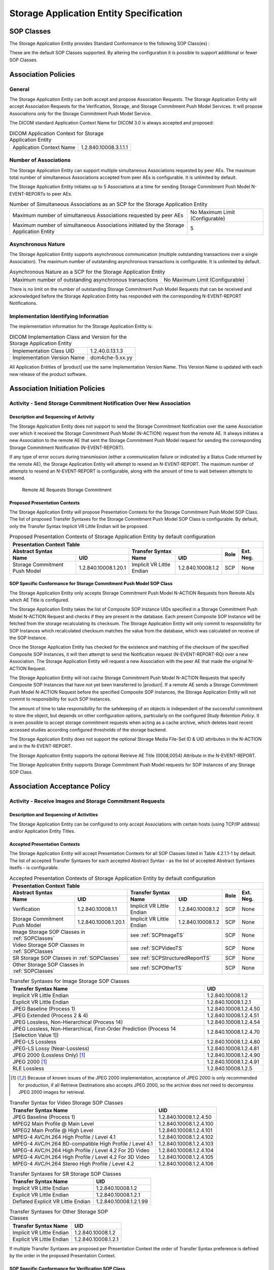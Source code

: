 Storage Application Entity Specification
^^^^^^^^^^^^^^^^^^^^^^^^^^^^^^^^^^^^^^^^

.. _storage-sop-classes:

SOP Classes
"""""""""""

The Storage Application Entity provides Standard Conformance to the following SOP Class(es) :

.. csv-table:: SOP Classes for Storage Application Entity (SCP)
   :name: SOPClasses
   :header: "SOP Class Name", "SOP Class UID", "SCU", "SCP"
   :file: sop-classes.csv

These are the default SOP Classes supported. By altering the configuration it is possible to support additional or fewer SOP Classes.

.. _storage-association-policies:

Association Policies
""""""""""""""""""""

.. _storage-general:

General
'''''''
The Storage Application Entity can both accept and propose Association Requests. The Storage Application Entity will
accept Association Requests for the Verification, Storage, and Storage Commitment Push Model Services. It will propose
Associations only for the Storage Commitment Push Model Service.

The DICOM standard Application Context Name for DICOM 3.0 is always accepted and proposed:

.. csv-table:: DICOM Application Context for Storage Application Entity

  "Application Context Name", "1.2.840.10008.3.1.1.1"

.. _storage-number-of-associations:

Number of Associations
''''''''''''''''''''''

The Storage Application Entity can support multiple simultaneous Associations requested by peer AEs.
The maximum total number of simultaneous Associations accepted from peer AEs is configurable. It is unlimited by default.

The Storage Application Entity initiates up to 5 Associations at a time for sending Storage Commitment Push Model
N-EVENT-REPORTs to peer AEs.

.. csv-table:: Number of Simultaneous Associations as an SCP for the Storage Application Entity

   "Maximum number of simultaneous Associations requested by peer AEs", "No Maximum Limit (Configurable)"
   "Maximum number of simultaneous Associations initiated by the Storage Application Entity", "5"

.. _storage-asynchrounous-nature:

Asynchronous Nature
'''''''''''''''''''

The Storage Application Entity supports asynchronous communication (multiple outstanding transactions over a single Association).
The maximum number of outstanding asynchronous transactions is configurable. It is unlimited by default.

.. csv-table:: Asynchronous Nature as a SCP for the Storage Application Entity

   "Maximum number of outstanding asynchronous transactions", "No Maximum Limit (Configurable)"

There is no limit on the number of outstanding Storage Commitment Push Model Requests that can be received and
acknowledged before the Storage Application Entity has responded with the corresponding N-EVENT-REPORT Notifications.

.. _storage-implementation-class-uid:

Implementation Identifying Information
''''''''''''''''''''''''''''''''''''''

The implementation information for the Storage Application Entity is:

.. csv-table:: DICOM Implementation Class and Version for the Storage Application Entity

   "Implementation Class UID", "1.2.40.0.13.1.3"
   "Implementation Version Name", "dcm4che-5.xx.yy"

All Application Entities of |product| use the same Implementation Version Name. This Version Name is updated with each
new release of the product software.

.. _storage-association-initiation:

Association Initiation Policies
"""""""""""""""""""""""""""""""

Activity - Send Storage Commitment Notification Over New Association
''''''''''''''''''''''''''''''''''''''''''''''''''''''''''''''''''''

Description and Sequencing of Activity
......................................

The Storage Application Entity does not support to send the Storage Commitment Notification over the same Association
over which it received the Storage Commitment Push Model (N-ACTION) request from the remote AE. It always initiates a
new Association to the remote AE that sent the Storage Commitment Push Model request for sending the corresponding
Storage Commitment Notification (N-EVENT-REPORT).

If any type of error occurs during transmission (either a communication failure or indicated by a Status Code returned
by the remote AE), the Storage Application Entity will attempt to resend an N-EVENT-REPORT. The maximum number of
attempts to resend an N-EVENT-REPORT is configurable, along with the amount of time to wait between attempts to
resend.

.. figure:: stgcmt-scp-seq-diagram.svg

   Remote AE Requests Storage Commitment

Proposed Presentation Contexts
..............................

The Storage Application Entity will propose Presentation Contexts for the Storage Commitment Push Model SOP Class.
The list of proposed Transfer Syntaxes for the Storage Commitment Push Model SOP Class is configurable. By default,
only the Transfer Syntax Implicit VR Little Endian will be proposed.

.. table:: Proposed Presentation Contexts of Storage Application Entity by default configuration

   +---------------------------------------------------------------------------------------------------------------------------+
   | Presentation Context Table                                                                                                |
   +------------------------------------------------------+---------------------------+---------------------+------+-----------+
   | Abstract Syntax                                      | Transfer Syntax                                 | Role | Ext. Neg. |
   +-------------------------------+----------------------+---------------------------+---------------------+      |           |
   | Name                          | UID                  | Name                      | UID                 |      |           |
   +===============================+======================+===========================+=====================+======+===========+
   | Storage Commitment Push Model | 1.2.840.10008.1.20.1 | Implicit VR Little Endian | 1.2.840.10008.1.2   | SCP  | None      |
   +-------------------------------+----------------------+---------------------------+---------------------+------+-----------+

.. _stgcmt-conformance:

SOP Specific Conformance for Storage Commitment Push Model SOP Class
....................................................................

The Storage Application Entity only accepts Storage Commitment Push Model N-ACTION Requests from Remote AEs which
AE Title is configured.

The Storage Application Entity takes the list of Composite SOP Instance UIDs specified in a Storage Commitment Push
Model N-ACTION Request and checks if they are present in the database. Each present Composite SOP Instance will be
fetched from the storage recalculating its checksum. The Storage Application Entity will only commit to responsibility
for SOP Instances which recalculated checksum matches the value from the database, which was calculated on receive of
the SOP Instance.

Once the Storage Application Entity has checked for the existence and matching of the checksum of the specified
Composite SOP Instances, it will then attempt to send the Notification request (N-EVENT-REPORT-RQ) over a new
Association. The Storage Application Entity will request a new Association with the peer AE that made the original
N-ACTION Request.

The Storage Application Entity will not cache Storage Commitment Push Model N-ACTION Requests that specify
Composite SOP Instances that have not yet been transferred to |product|. If a remote AE sends a Storage Commitment Push
Model N-ACTION Request before the specified Composite SOP Instances, the Storage Application Entity will not commit to
responsibility for such SOP Instances.

The amount of time to take responsibility for the safekeeping of an objects is independent of the successful
commitment to store the object, but depends on other configuration options, particularly on the configured
*Study Retention Policy*. It is even possible to accept storage commitment requests when acting as a cache archive,
which deletes least recent accessed studies according configured thresholds of the storage backend.

The Storage Application Entity does not support the optional Storage Media File-Set ID & UID attributes in the N-ACTION
and in the N-EVENT-REPORT.

The Storage Application Entity supports the optional Retrieve AE Title (0008,0054) Attribute in the N-EVENT-REPORT.

The Storage Application Entity supports Storage Commitment Push Model requests for SOP Instances of any Storage SOP Class.

.. _storage-association-acceptance:

Association Acceptance Policy
"""""""""""""""""""""""""""""

.. _storage-receive-stgcmt-rq:

Activity - Receive Images and Storage Commitment Requests
'''''''''''''''''''''''''''''''''''''''''''''''''''''''''

.. _storage-receive-stgcmt-rq-seq:

Description and Sequencing of Activities
........................................

The Storage Application Entity can be configured to only accept Associations with certain hosts (using TCP/IP address)
and/or Application Entity Titles.

.. _storage-receive-stgcmt-rq-accepted-pcs:

Accepted Presentation Contexts
..............................

The Storage Application Entity will accept Presentation Contexts for all SOP Classes listed in Table 4.2.1.1-1 by default.
The list of accepted Transfer Syntaxes for each accepted Abstract Syntax - as the list of accepted Abstract Syntaxes itselfs - is configurable.

.. table:: Accepted Presentation Contexts of Storage Application Entity by default configuration

   +---------------------------------------------------------------------------------------------------------------------------------------+
   | Presentation Context Table                                                                                                            |
   +------------------------------------------------------+-------------------------------------------------------------+------+-----------+
   | Abstract Syntax                                      | Transfer Syntax                                             | Role | Ext. Neg. |
   +-------------------------------+----------------------+------------------------------------+------------------------+      |           |
   | Name                          | UID                  | Name                               | UID                    |      |           |
   +===============================+======================+====================================+========================+======+===========+
   | Verification                  | 1.2.840.10008.1.1    | Implicit VR Little Endian          | 1.2.840.10008.1.2      | SCP  | None      |
   +-------------------------------+----------------------+------------------------------------+------------------------+------+-----------+
   | Storage Commitment Push Model | 1.2.840.10008.1.20.1 | Implicit VR Little Endian          | 1.2.840.10008.1.2      | SCP  | None      |
   +-------------------------------+----------------------+------------------------------------+------------------------+------+-----------+
   | Image Storage SOP Classes in :ref:`SOPClasses`       | see :ref:`SCPImageTS`                                       | SCP  | None      |
   +------------------------------------------------------+-------------------------------------------------------------+------+-----------+
   | Video Storage SOP Classes in :ref:`SOPClasses`       | see :ref:`SCPVideoTS`                                       | SCP  | None      |
   +------------------------------------------------------+-------------------------------------------------------------+------+-----------+
   | SR Storage SOP Classes in :ref:`SOPClasses`          | see :ref:`SCPStructuredReportTS`                            | SCP  | None      |
   +------------------------------------------------------+-------------------------------------------------------------+------+-----------+
   | Other Storage SOP Classes in :ref:`SOPClasses`       | see :ref:`SCPOtherTS`                                       | SCP  | None      |
   +------------------------------------------------------+-------------------------------------------------------------+------+-----------+

.. csv-table:: Transfer Syntaxes for Image Storage SOP Classes
   :name: SCPImageTS
   :header: "Transfer Syntax Name", "UID"

   "Implicit VR Little Endian", "1.2.840.10008.1.2"
   "Explicit VR Little Endian", "1.2.840.10008.1.2.1"
   "JPEG Baseline (Process 1)", "1.2.840.10008.1.2.4.50"
   "JPEG Extended (Process 2 & 4)", "1.2.840.10008.1.2.4.51"
   "JPEG Lossless, Non-Hierarchical (Process 14)", "1.2.840.10008.1.2.4.54"
   "JPEG Lossless, Non-Hierarchical, First-Order Prediction (Process 14 [Selection Value 1])", "1.2.840.10008.1.2.4.70"
   "JPEG-LS Lossless", "1.2.840.10008.1.2.4.80"
   "JPEG-LS Lossy (Near-Lossless)", "1.2.840.10008.1.2.4.81"
   "JPEG 2000 (Lossless Only) [#j2k1]_", "1.2.840.10008.1.2.4.90"
   "JPEG 2000 [#j2k1]_", "1.2.840.10008.1.2.4.91"
   "RLE Lossless", "1.2.840.10008.1.2.5"

.. [#j2k1] Because of known issues of the JPEG 2000 implementation, acceptance of JPEG 2000 is only recommended for production, if all
   Retrieve Destinations also accepts JPEG 2000, so the archive does not need to decompress JPEG 2000 images for retrieval.

.. csv-table:: Transfer Syntax for Video Storage SOP Classes
   :name: SCPVideoTS
   :header: "Transfer Syntax Name", "UID"

   "JPEG Baseline (Process 1)", "1.2.840.10008.1.2.4.50"
   "MPEG2 Main Profile @ Main Level", "1.2.840.10008.1.2.4.100"
   "MPEG2 Main Profile @ High Level", "1.2.840.10008.1.2.4.101"
   "MPEG-4 AVC/H.264 High Profile / Level 4.1", "1.2.840.10008.1.2.4.102"
   "MPEG-4 AVC/H.264 BD-compatible High Profile / Level 4.1", "1.2.840.10008.1.2.4.103"
   "MPEG-4 AVC/H.264 High Profile / Level 4.2 For 2D Video", "1.2.840.10008.1.2.4.104"
   "MPEG-4 AVC/H.264 High Profile / Level 4.2 For 3D Video", "1.2.840.10008.1.2.4.105"
   "MPEG-4 AVC/H.264 Stereo High Profile / Level 4.2", "1.2.840.10008.1.2.4.106"

.. csv-table:: Transfer Syntaxes for SR Storage SOP Classes
   :name: SCPStructuredReportTS
   :header: "Transfer Syntax Name", "UID"

   "Implicit VR Little Endian", "1.2.840.10008.1.2"
   "Explicit VR Little Endian", "1.2.840.10008.1.2.1"
   "Deflated Explicit VR Little Endian", "1.2.840.10008.1.2.1.99"

.. csv-table:: Transfer Syntaxes for Other Storage SOP Classes
   :name: SCPOtherTS
   :header: "Transfer Syntax Name", "UID"

   "Implicit VR Little Endian", "1.2.840.10008.1.2"
   "Explicit VR Little Endian", "1.2.840.10008.1.2.1"

If multiple Transfer Syntaxes are proposed per Presentation Context the order of Transfer Syntax preference is defined by the order
in the proposed Presentation Context.


.. _storage-verification-sop-conformance:

SOP Specific Conformance for Verification SOP Class
...................................................

The Storage Application Entity provides standard conformance to the Verification SOP Class as an SCP.

.. _storage-sop-conformance:

SOP Specific Conformance for Storage SOP Class
..............................................

The associated Activity with the Storage service is the storage of medical image data received over the network on a designated hard disk.
The Storage Application Entity will return a failure status if it is unable to store the images on to the hard disk.

The Storage Application Entity does not have any dependencies on the number of Associations used to send images to it. Images belonging to
more than one Study or Series can be sent over a single or multiple Associations. Images belonging to a single Study or Series can also be
sent over different Associations. There is no limit on either the number of SOP Instances or the maximum amount of total SOP Instance data
that can be transferred over a single Association.

The Storage Application Entity retains the original DICOM data in DICOM Part 10 compliant file format. The Storage Application Entity is 
Level 2 (Full) conformant as a Storage SCP. In addition, all Private and SOP Class Extended Elements are maintained in the DICOM format
files.

In addition to saving all Elements in files, a subset of the Elements are stored in the archive database to support query and retrieval
requests and also allow updating of Patient, Study, and Series information by user input, or demographic and Study related messages.

The behavior for handling duplicate SOP Instances is configurable by selecting one of 5 available Overwrite Policies:

NEVER:
  Never overwrite stored Instances on receive of a different Instance with equal SOP Instance UID. Ignore the received instance silently
  - returning a success status. 

ALWAYS:
  Always overwrite stored Instances by subsequently received Instances with equal SOP Instance UID.

SAME_SOURCE (default):
  Only overwrite stored Instances by subsequently received Instances with equal SOP Instance UID, if the new Instance was sent from the same
  Source Application Entity or HTTP client as the previous received Instance. Otherwise ignore the received instance silently -
  returning a success status.

SAME_SERIES:
  Only overwrite stored Instances by subsequently received Instances with equal SOP Instance UID, if the new Instance belongs to the same
  Series as the previous received Instance (= if beside the SOP Instance UID, also Study and Series Instance UID are equal). Otherwise
  ignore the received instance silently - returning a success status.

SAME_SOURCE_AND_SERIES:
  Only overwrite stored Instances by subsequently received Instances with equal SOP Instance UID, if the new Instance was sent from the same
  Source Application Entity or HTTP client as the previous received Instance, and if the new Instance belongs to the same Series as the
  previous received Instance (= if beside the SOP Instance UID, also Study and Series Instance UID are equal). Otherwise ignore the received
  instance silently - returning a success status.


The behavior for updating Patient, Study and Series Attributes in the archive database, if there values differs between received Instances of
the same Patient, Study and Series is configurable for each Entity Level by selecting one of 4 Attribute Update Policies:

NONE:
  Do not update the Attributes of the Entity in the database from its initial values extracted from the first received Instance of the Entity. 

SUPPLEMENT (default for Patient Attributes):
  Supplement the Attributes of the Entity in the database with Attributes of subsequently received Instances which were not present or had
  no value in previous received Instances of the same Entity.

MERGE (default for Study and Series Attributes):
  Overwrite the Attributes of the Entity in the database with non-empty Attributes from subsequently received Instances of the same Entity.

OVERWRITE: 
  Overwrite the Attributes of the Entity in the database with all Attributes from subsequently received Instances of the same Entity.


The Storage Application Entity can be configured to compress uncompressed received Image SOP Instances, dependent on the Source Application
Entity or HTTP client and dependent of DICOM Attribute values of received SOP Instances, using one of following Transfer Syntaxes:

.. csv-table:: Supported Transfer Syntaxes for Image Compression by Storage Application Entity
   :name: SCPImageCompressionTS
   :header: "Transfer Syntax Name", "UID"

   "JPEG Baseline (Process 1)", "1.2.840.10008.1.2.4.50"
   "JPEG Extended (Process 2 & 4)", "1.2.840.10008.1.2.4.51"
   "JPEG Lossless, Non-Hierarchical, First-Order Prediction (Process 14 [Selection Value 1])", "1.2.840.10008.1.2.4.70"
   "JPEG-LS Lossless", "1.2.840.10008.1.2.4.80"
   "JPEG 2000 (Lossless Only) [#j2k2]_", "1.2.840.10008.1.2.4.90"
   "JPEG 2000 [#j2k2]_", "1.2.840.10008.1.2.4.91"

.. [#j2k2] JPEG 2000 is not recommended for production because of known issues of the JPEG 2000 implementation

By default, no image compression is configured.

.. csv-table:: Storage Application C-STORE Response Status Return Reasons
    :header-rows: 1
    :widths: 10, 10, 5, 20, 20
    :file: c-store-response-status-return-reasons.csv

Note : If a failure condition does occur when handling an Association then all images previously received successfully over the Association
are maintained in the DCM4CHEE archive database. No previously successfully received images are discarded. Even if an image is successfully
received but an error occurs transmitting the C-STORE Response then this final image is maintained rather than discarded. If the loss of an
Association is detected then the Association is closed. In the above table, some references to rejection error codes in Refused Service
Status is due to the fact that, when objects are rejected the rejection notes are stored in the database for further processing.


The Behavior of Storage Application Entity during communication failure is summarized in the following table:

.. csv-table:: Storage Application Entity Storage Service Communication Failure Reasons
   :header: "Exception", "Reason"
   :file: storage-scp-communication-failure-reasons.csv

.. _storage-stgcmt-conformance:

SOP Specific Conformance for Storage Commitment SOP Class
.........................................................

The associated Activity with the Storage Commitment Push Model service is the communication by the Storage Application Entity to peer AEs that it has committed to permanently store Composite SOP Instances that have been sent to it. It thus allows peer AEs to determine whether the DCM4CHEE archive has taken responsibility for the archiving of specific SOP Instances so that they can be flushed from the peer AE system.
The Storage Application Entity takes the list of Composite SOP Instance UIDs specified in a Storage Commitment Push Model N-ACTION Request and checks if they are present in the DCM4CHEE archive database. As long as the Composite SOP Instance UIDs are present in the database, the Storage Application Entity will consider those Composite SOP Instance UIDs to be successfully archived. The Storage Application Entity does not require the Composite SOP Instances to actually be successfully written to archive media in order to commit to responsibility for maintaining these SOP Instances.
Once the Storage Application Entity has checked for the existence of the specified Composite SOP Instances, it will then attempt to send the Notification request (N-EVENT-REPORT-RQ). The default behavior is to attempt to send this Notification over the same Association that was used by the peer AE to send the original N-ACTION Request. If the Association has already been released or Message transfer fails for some reason then the Storage Application Entity will attempt to send the N-EVENT-REPORT-RQ over a new Association. The Storage Application Entity will request a new Association with the peer AE that made the original N-ACTION Request. The Storage Application Entity can be configured to always open a new Association in order to send the Notification request.
The Storage Application Entity will not cache Storage Commitment Push Model N-ACTION Requests that specify Composite SOP Instances that have not yet been transferred to the DCM4CHEE archive. If a peer AE sends a Storage Commitment Push Model N-ACTION Request before the specified Composite SOP Instances are later sent over the same Association, the Storage Application Entity will not commit to responsibility for such SOP Instances.
The Storage Application Entity does not support the optional Storage Media File-Set ID & UID attributes in the N-ACTION.
The DCM4CHEE archive never automatically deletes Composite SOP Instances from the archive. The absolute persistence of SOP Instances and the maximum archiving capacity for such SOP Instances is dependent on the archiving media and capacity used by the DCM4CHEE archive and is dependent on the actual specifications of the purchased system. It is necessary to check the actual system specifications to determine these characteristics.
The Storage Application Entity will support Storage Commitment Push Model requests for SOP Instances of any of the Storage SOP Classes that are also supported by the Storage Application Entity as given in 4.2.1.1-1.: SOP Classes for Storage Application Entity (SCP)

The Storage Application Entity will return the following Status Code values in N-ACTION Responses:

.. csv-table:: Storage Application Entity Storage Commitment Push Model N-ACTION Response Status Return Behavior
   :header: "Service Status", "Further Meaning", "Error Code", "Behaviour"
   :widths: 10, 10, 5, 20
   :file: stgcmt-n-action-response-status-return-behaviour.csv

The Storage Application Entity will exhibit the following Behavior according to the Status Code value returned in an N-EVENT-REPORT Response from a destination Storage Commitment Push Model SCU:

.. csv-table:: Storage Application Entity N-EVENT-REPORT Response Status Handling Behavior
   :header: "Service Status", "Further Meaning", "Error Code", "Behaviour"
   :widths: 10, 10, 5, 20
   :file: stgcmt-n-eventresponse-status-return-behaviour.csv

All Status Codes indicating an error or refusal are treated as a permanent failure. The Storage Application Entity can be configured to automatically reattempt the sending of Storage Commitment Push Model N-EVENT-REPORT Requests if an error Status Code is returned or a communication failure occurs. The maximum number of times to attempt sending as well as the time to wait between attempts is configurable.
